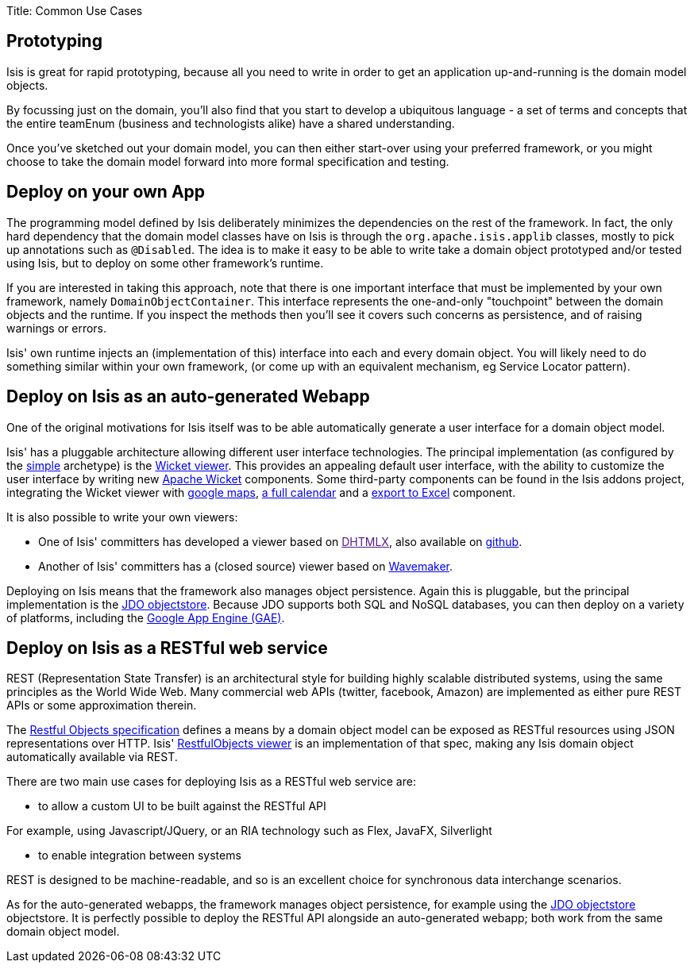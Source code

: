 Title: Common Use Cases


== Prototyping

Isis is great for rapid prototyping, because all you need to write in order to get an application up-and-running is the domain model objects.

By focussing just on the domain, you'll also find that you start to develop a ubiquitous language - a set of terms and concepts that the entire teamEnum (business and technologists alike) have a shared understanding.

Once you've sketched out your domain model, you can then either start-over using your preferred framework, or you might choose to take the domain model forward into more formal specification and testing.

== Deploy on your own App

The programming model defined by Isis deliberately minimizes the dependencies on the rest of the framework. In fact, the only hard dependency that the domain model classes have on Isis is through the `org.apache.isis.applib` classes, mostly to pick up annotations such as `@Disabled`. The idea is to make it easy to be able to write take a domain object prototyped and/or tested using Isis, but to deploy on some other framework's runtime.

If you are interested in taking this approach, note that there is one important interface that must be implemented by your own framework, namely `DomainObjectContainer`. This interface represents the one-and-only "touchpoint" between the domain objects and the runtime. If you inspect the methods then you'll see it covers such concerns as persistence, and of raising warnings or errors.

Isis' own runtime injects an (implementation of this) interface into each and every domain object. You will likely need to do something similar within your own framework, (or come up with an equivalent mechanism, eg Service Locator pattern).

== Deploy on Isis as an auto-generated Webapp

One of the original motivations for Isis itself was to be able automatically generate a user interface for a domain object model.

Isis' has a pluggable architecture allowing different user interface technologies. The principal implementation (as configured by the link:../getting-started/simple-archetype.html[simple] archetype) is the link:../../components/viewers/wicket/about.html[Wicket viewer]. This provides an appealing default user interface, with the ability to customize the user interface by writing new http://wicket.apache.org[Apache Wicket] components. Some third-party components can be found in the Isis addons project, integrating the Wicket viewer with https://github.com/isisaddons/isis-wicket-gmap3[google maps], https://github.com/isisaddons/isis-wicket-fullcalendar2[a full calendar] and a https://github.com/isisaddons/isis-wicket-excel[export to Excel] component.

It is also possible to write your own viewers:

* One of Isis' committers has developed a viewer based on link:[DHTMLX], also available on https://github.com/madytyoo/dhtmlx-isis-viewer[github].
* Another of Isis' committers has a (closed source) viewer based on http://www.wavemaker.com/[Wavemaker].

Deploying on Isis means that the framework also manages object persistence. Again this is pluggable, but the principal implementation is the link:../../components/objectstores/jdo/about.html[JDO objectstore]. Because JDO supports both SQL and NoSQL databases, you can then deploy on a variety of platforms, including the https://developers.google.com/appengine/[Google App Engine (GAE)].

== Deploy on Isis as a RESTful web service

REST (Representation State Transfer) is an architectural style for building highly scalable distributed systems, using the same principles as the World Wide Web. Many commercial web APIs (twitter, facebook, Amazon) are implemented as either pure REST APIs or some approximation therein.

The http://restfulobjects.org[Restful Objects specification] defines a means by a domain object model can be exposed as RESTful resources using JSON representations over HTTP. Isis' link:../../components/viewers/restfulobjects/about.html[RestfulObjects viewer] is an implementation of that spec, making any Isis domain object automatically available via REST.

There are two main use cases for deploying Isis as a RESTful web service are:

* to allow a custom UI to be built against the RESTful API

For example, using Javascript/JQuery, or an RIA technology such as Flex, JavaFX, Silverlight

* to enable integration between systems

REST is designed to be machine-readable, and so is an excellent choice for synchronous data interchange scenarios.

As for the auto-generated webapps, the framework manages object persistence, for example using the link:../../components/objectstores/jdo/about.html[JDO objectstore] objectstore. It is perfectly possible to deploy the RESTful API alongside an auto-generated webapp; both work from the same domain object model.